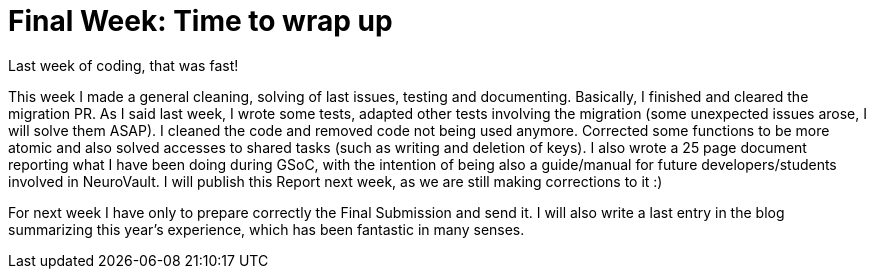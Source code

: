 # Final Week: Time to wrap up 

Last week of coding, that was fast! 

This week I made a general cleaning, solving of last issues, testing and documenting. Basically, I finished and cleared the  migration PR. As I said last week, I wrote some tests, adapted other tests involving the migration (some unexpected issues arose, I will solve them ASAP). I cleaned the code and removed code not being used anymore. Corrected some functions to be more atomic and also solved accesses to shared tasks (such as writing and deletion of keys). I also wrote a 25 page document reporting what I have been doing during GSoC, with the intention of being also a guide/manual for future developers/students involved in NeuroVault. I will publish this Report next week, as we are still making corrections to it :)

For next week I have only to prepare correctly the Final Submission and send it. I will also write a last entry in the blog summarizing this year's experience, which has been fantastic in many senses.  



